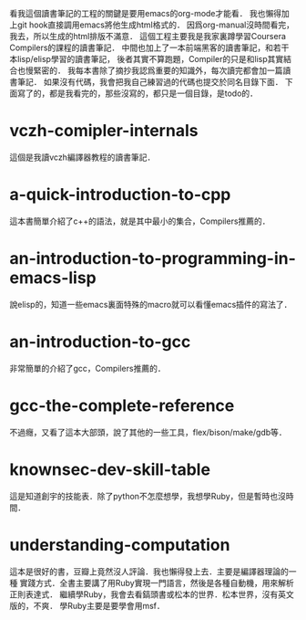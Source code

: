 看我這個讀書筆記的工程的關鍵是要用emacs的org-mode才能看．
我也懶得加上git hook直接調用emacs將他生成html格式的．
因爲org-manual沒時間看完，我去，所以生成的html排版不滿意．
這個工程主要我是我家裏蹲學習Coursera Compilers的課程的讀書筆記．
中間也加上了一本前端黑客的讀書筆記，和若干本lisp/elisp學習的讀書筆記，
後者其實不算跑題，Compiler的只是和lisp其實結合也慢緊密的．
我每本書除了摘抄我認爲重要的知識外，每次讀完都會加一篇讀書筆記．
如果沒有代碼，我會把我自己練習過的代碼也提交於同名目錄下面．
下面寫了的，都是我看完的，那些沒寫的，都只是一個目錄，是todo的．
* vczh-comipler-internals
  這個是我讀vczh編譯器教程的讀書筆記．
* a-quick-introduction-to-cpp
  這本書簡單介紹了c++的語法，就是其中最小的集合，Compilers推薦的．
* an-introduction-to-programming-in-emacs-lisp
  說elisp的，知道一些emacs裏面特殊的macro就可以看懂emacs插件的寫法了．
* an-introduction-to-gcc
  非常簡單的介紹了gcc，Compilers推薦的．
* gcc-the-complete-reference
  不過癮，又看了這本大部頭，說了其他的一些工具，flex/bison/make/gdb等．
* knownsec-dev-skill-table
  這是知道創宇的技能表．除了python不怎麼想學，我想學Ruby，但是暫時也沒時間．
* understanding-computation
  這本是很好的書，豆瓣上竟然沒人評論．我也懶得發上去．主要是編譯器理論的一種
  實踐方式．全書主要講了用Ruby實現一門語言，然後是各種自動機，用來解析正則表達式．
  繼續學Ruby，我會去看鎬頭書或松本的世界．松本世界，沒有英文版的，不爽．
  學Ruby主要是要學會用msf．
